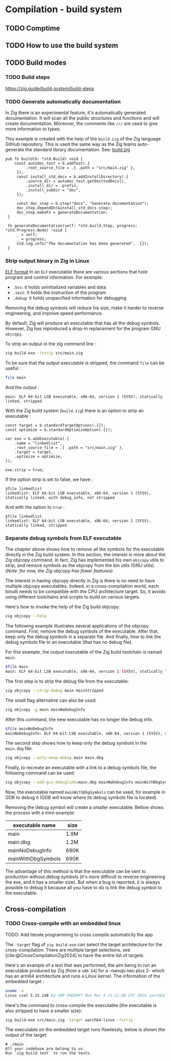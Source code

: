 #+bibliography: bibliography.bib
#+cite_export: csl ieee.csl

* Compilation - build system
** TODO Comptime

** TODO How to use the build system

** TODO Build modes

*** TODO Build steps
https://zig.guide/build-system/build-steps

*** TODO Generate automatically documentation
In Zig there is an experimental feature, it's automatically generated documentation.
It will scan all the public structures and functions and will create documentation.
Moreover, the comments like ~///~ are used to give more information to types.

This example is created with the help of the ~build.zig~ of the Zig language GitHub repository.
This is used the same way as the Zig teams auto-generate the standard library documentation. See: [[https://github.com/ziglang/zig/blob/master/build.zig][build.zig]]
#+begin_src zig
 pub fn build(b: *std.Build) void {
     const autodoc_test = b.addTest(.{
          .root_source_file = .{ .path = "src/main.zig" },
      });
      const install_std_docs = b.addInstallDirectory(.{
          .source_dir = autodoc_test.getEmittedDocs(),
          .install_dir = .prefix,
          .install_subdir = "doc",
      });

      const doc_step = b.step("docs", "Generate documentation");
      doc_step.dependOn(&install_std_docs.step);
      doc_step.makeFn = generateDocumentation;
  }

  fn generateDocumentation(self: *std.build.Step, progress: *std.Progress.Node) !void {
      _ = self;
      _ = progress;
      std.log.info("The documentation has been generated", .{});
  }
#+end_src

*** Strip output binary in Zig in Linux
[[http://flint.cs.yale.edu/cs422/doc/ELF_Format.pdf][ELF format]]
In an ~ELF~ executable there are various sections that hold program and control information.
For example:
- ~.bss~: it holds uninitialized variables and data.
- ~.text~: it holds the instruction of the program
- ~.debug~: it holds unspecified information for debugging

Removing the debug symbols will reduce his size, make it harder to reverse engineering, and improve speed performance.

By default, Zig will produce an executable that has all the debug symbols.
However, Zig has reproduced a drop-in replacement for the program GNU ~objcopy~.

To strip an output in the zig command line :
#+begin_src sh
  zig build-exe -fstrip src/main.zig
#+end_src

To be sure that the output executable is stripped, the command ~file~ can be useful :
#+begin_src sh
 file main
#+end_src
And the output : 
#+begin_src 
main: ELF 64-bit LSB executable, x86-64, version 1 (SYSV), statically linked, stripped
#+end_src

With the Zig build system (~build.zig~) there is an option to strip an executable :
#+begin_src zig
    const target = b.standardTargetOptions(.{});
    const optimize = b.standardOptimizeOption(.{});

    var exe = b.addExecutable(.{
        .name = "linkedlist",
        .root_source_file = .{ .path = "src/main.zig" },
        .target = target,
        .optimize = optimize,
    });

    exe.strip = true;
#+end_src

If the option strip is set to false, we have :
#+begin_src 
 $file linkedlist
 linkedlist: ELF 64-bit LSB executable, x86-64, version 1 (SYSV), statically linked, with debug_info, not stripped
#+end_src

And with the option to ~true~ :
#+begin_src 
 $file linkedlist
 linkedlist: ELF 64-bit LSB executable, x86-64, version 1 (SYSV), statically linked, stripped
#+end_src

*** Separate debug symbols from ELF executable
The chapter above shows how to remove all the symbols for the executable directly in the Zig build system.
In this section, the interest is more about the Zig objcopy command.
In fact, Zig has implemented his own ~objcopy~ utils to strip, and remove symbols as the objcopy from the bin utils (GNU utils).
(/Note: for now, the Zig objcopy has fewer features/)

The interest in having objcopy directly in Zig is there is no need to have multiple objcopy executables.
Indeed, in a cross-compilation world, each binutil needs to be compatible with the CPU architecture target.
So, it avoids using different toolchains and scripts to build on various targets.

Here's how to invoke the help of the Zig build objcopy:
#+begin_src sh
   zig objcopy --help
#+end_src

The following example illustrates several applications of the objcopy command.
First, remove the debug symbols of the executable.
After that, keep only the debug symbols in a separate file.
And finally, how to link the debug symbols file to an executable (that has no debug file).

For this example, the output executable of the Zig build toolchain is named ~main~.
#+begin_src sh
  $file main
  main: ELF 64-bit LSB executable, x86-64, version 1 (SYSV), statically linked, with debug_info, not stripped
#+end_src

The first step is to strip the debug file from the executable:
#+begin_src sh
  zig objcopy --strip-debug main mainStripped
#+end_src

The small flag alternative can also be used:
#+begin_src sh
  zig objcopy -g main mainNoDebugInfo
#+end_src

After this command, the new executable has no longer the debug info.
#+begin_src sh
  $file mainNoDebugInfo
  mainNoDebugInfo: ELF 64-bit LSB executable, x86-64, version 1 (SYSV), statically linked, not stripped
#+end_src

The second step shows how to keep only the debug symbols in the ~main.dbg~ file:
#+begin_src sh
  zig objcopy --only-keep-debug main main.dbg
#+end_src

Finally, to recreate an executable with a link to a debug symbols file, the following command can be used:
#+begin_src sh
  zig objcopy --add-gnu-debuglink=main.dbg mainNoDebugInfo mainWithDbgSymbols
#+end_src

Now, the executable named ~mainWithDbgSymbols~ can be used, for example in GDB to debug it (GDB will know where its debug symbols file is located).

Removing the debug symbol will create a smaller executable.
Bellow shows the process with a mini-example:

| executable name    | size |
|--------------------+------|
| main               | 1.9M |
| main.dbg           | 1.2M |
| mainNoDebugInfo    | 690K |
| mainWithDbgSymbols | 690K |

The advantage of this method is that the executable can be sent to production without debug symbols (it's more difficult to reverse engineering the exe, and it has a smaller size).
But when a bug is reported, it is always possible to debug it because all you have to do is link the debug symbol to the executable.

** Cross-compilation

*** TODO Cross-compile with an embedded linux
TODO: Add iterate programming to cross compile automaticlly the app

The ~-target~ flag of ~zig build-exe~ can select the target architecture for the cross-compilation.
There are multiple target selections, see [cite:@CrossCompilationZig2024] to have the entire list of targets.

Here's an example of a test that was performed, the aim being to run an executable produced by Zig (from a ~x86_64~) for a -nanopi neo plus 2- which has an arm64 architecture and runs a Linux kernel.
The information of the embedded target :
#+begin_src sh
uname -a
Linux csel 5.15.148 #2 SMP PREEMPT Mon Mar 4 21:21:00 UTC 2024 aarch64 GNU/Linux
#+end_src

Here's the command to cross-compile the executable (the executable is also stripped to have a smaller size):
#+begin_src sh
  zig build-exe src/main.zig -target aarch64-linux -fstrip
#+end_src

The executable on the embedded target runs flawlessly, below is shown the output of the target:
#+begin_example
# ./main
All your codebase are belong to us.
Run `zig build test` to run the tests.
#+end_example

